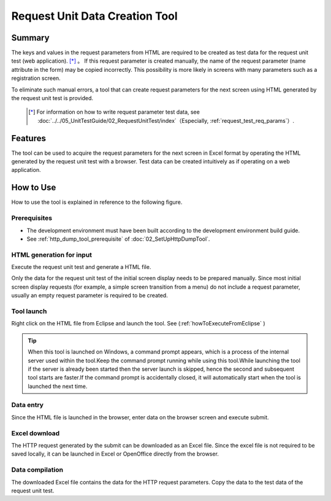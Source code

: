 .. _`http_dump_tool`:

======================================
Request Unit Data Creation Tool
======================================

Summary
========

The keys and values in the request parameters from HTML are required to be created as test data for the request unit test (web application). \ [*]_ 。
If this request parameter is created manually, the name of the request parameter (name attribute in the form) may be copied incorrectly. 
This possibility is more likely in screens with many parameters such as a registration screen.

To eliminate such manual errors, a tool that can create request parameters for the next screen using HTML generated by the request unit test is provided.

 .. [*]
  For information on how to write request parameter test data, see \ :doc:`../../05_UnitTestGuide/02_RequestUnitTest/index`\（Especially, \  :ref:`request_test_req_params`\）\.



Features
==========

The tool can be used to acquire the request parameters for the next screen in Excel format 
by operating the HTML generated by the request unit test with a browser. 
Test data can be created intuitively as if operating on a web application.


How to Use
==============

How to use the tool is explained in reference to the following figure.


.. image:: ./_image/requestDumpToolAbstract.png
   :scale: 80

Prerequisites
--------------------

* The development environment must have been built according to the development environment build guide.
* See \ :ref:`http_dump_tool_prerequisite`\  of :doc:`02_SetUpHttpDumpTool`\.

HTML generation for input
------------------------------

Execute the request unit test and generate a HTML file.

Only the data for the request unit test of the initial screen display needs to be prepared manually. 
Since most initial screen display requests (for example, a simple screen transition from a menu) do not include a request parameter, 
usually an empty request parameter is required to be created.

Tool launch
------------

Right click on the HTML file from Eclipse and launch the tool. 
See (\ :ref:`howToExecuteFromEclipse` )

.. tip::

 When this tool is launched on Windows, a command prompt appears, which is a process of the internal server used within the tool.Keep the command prompt running while using this tool.While launching the tool if the server is already been started then the server launch is skipped, hence the second and subsequent tool starts are faster.If the command prompt is accidentally closed, it will automatically start when the tool is launched the next time.


Data entry
------------
Since the HTML file is launched in the browser, enter data on the browser screen and execute submit.


Excel download
-------------------

The HTTP request generated by the submit can be downloaded as an Excel file. 
Since the excel file is not required to be saved locally, 
it can be launched in Excel or OpenOffice directly from the browser.


Data compilation
--------------------

The downloaded Excel file contains the data for the HTTP request parameters. 
Copy the data to the test data of the request unit test.


